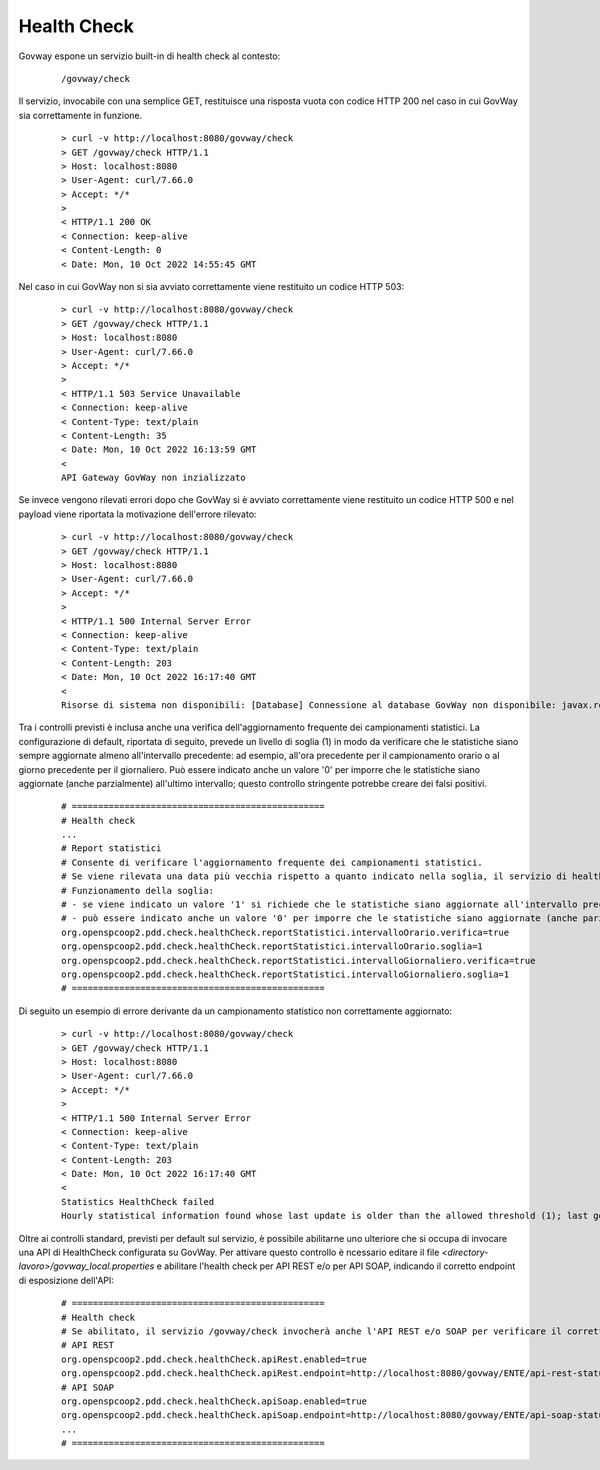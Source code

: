 .. _configAvanzataHealthCheck:

Health Check
~~~~~~~~~~~~~

Govway espone un servizio built-in di health check al contesto:

       ::

          /govway/check

Il servizio, invocabile con una semplice GET, restituisce una risposta vuota con codice HTTP 200 nel caso in cui GovWay sia correttamente in funzione.

       ::

          > curl -v http://localhost:8080/govway/check
          > GET /govway/check HTTP/1.1
          > Host: localhost:8080
          > User-Agent: curl/7.66.0
          > Accept: */*
          > 
          < HTTP/1.1 200 OK
          < Connection: keep-alive
          < Content-Length: 0
          < Date: Mon, 10 Oct 2022 14:55:45 GMT


Nel caso in cui GovWay non si sia avviato correttamente viene restituito un codice HTTP 503:

       ::

          > curl -v http://localhost:8080/govway/check
          > GET /govway/check HTTP/1.1
          > Host: localhost:8080
          > User-Agent: curl/7.66.0
          > Accept: */*
          > 
          < HTTP/1.1 503 Service Unavailable
          < Connection: keep-alive
          < Content-Type: text/plain
          < Content-Length: 35
          < Date: Mon, 10 Oct 2022 16:13:59 GMT
          < 
          API Gateway GovWay non inzializzato

Se invece vengono rilevati errori dopo che GovWay si è avviato correttamente viene restituito un codice HTTP 500 e nel payload viene riportata la motivazione dell'errore rilevato:

       ::

          > curl -v http://localhost:8080/govway/check
          > GET /govway/check HTTP/1.1
          > Host: localhost:8080
          > User-Agent: curl/7.66.0
          > Accept: */*
          > 
          < HTTP/1.1 500 Internal Server Error
          < Connection: keep-alive
          < Content-Type: text/plain
          < Content-Length: 203
          < Date: Mon, 10 Oct 2022 16:17:40 GMT
          < 
          Risorse di sistema non disponibili: [Database] Connessione al database GovWay non disponibile: javax.resource.ResourceException: IJ000453: Unable to get managed connection for java:/org.govway.datasource


Tra i controlli previsti è inclusa anche una verifica dell'aggiornamento frequente dei campionamenti statistici. La configurazione di default, riportata di seguito, prevede un livello di soglia (1) in modo da verificare che le statistiche siano sempre aggiornate almeno all'intervallo precedente: ad esempio, all'ora precedente per il campionamento orario o al giorno precedente per il giornaliero. Può essere indicato anche un valore '0' per imporre che le statistiche siano aggiornate (anche parzialmente) all'ultimo intervallo; questo controllo stringente potrebbe creare dei falsi positivi.

   ::

      # ================================================
      # Health check
      ...
      # Report statistici
      # Consente di verificare l'aggiornamento frequente dei campionamenti statistici.
      # Se viene rilevata una data più vecchia rispetto a quanto indicato nella soglia, il servizio di health check ritorna un errore.
      # Funzionamento della soglia:
      # - se viene indicato un valore '1' si richiede che le statistiche siano aggiornate all'intervallo precedente: ad esempio, all'ora precedente per il campionamento orario o al giorno precedente per il giornaliero;
      # - può essere indicato anche un valore '0' per imporre che le statistiche siano aggiornate (anche parzialmente) all'ultimo intervallo; questo controllo stringente potrebbe creare dei falsi positivi.
      org.openspcoop2.pdd.check.healthCheck.reportStatistici.intervalloOrario.verifica=true
      org.openspcoop2.pdd.check.healthCheck.reportStatistici.intervalloOrario.soglia=1
      org.openspcoop2.pdd.check.healthCheck.reportStatistici.intervalloGiornaliero.verifica=true
      org.openspcoop2.pdd.check.healthCheck.reportStatistici.intervalloGiornaliero.soglia=1
      # ================================================

Di seguito un esempio di errore derivante da un campionamento statistico non correttamente aggiornato:

       ::

          > curl -v http://localhost:8080/govway/check
          > GET /govway/check HTTP/1.1
          > Host: localhost:8080
          > User-Agent: curl/7.66.0
          > Accept: */*
          > 
          < HTTP/1.1 500 Internal Server Error
          < Connection: keep-alive
          < Content-Type: text/plain
          < Content-Length: 203
          < Date: Mon, 10 Oct 2022 16:17:40 GMT
          < 
          Statistics HealthCheck failed
          Hourly statistical information found whose last update is older than the allowed threshold (1); last generation date: 2024-07-29_15:00:00.000

Oltre ai controlli standard, previsti per default sul servizio, è possibile abilitarne uno ulteriore che si occupa di invocare una API di HealthCheck configurata su GovWay. Per attivare questo controllo è ncessario editare il file *<directory-lavoro>/govway_local.properties* e abilitare l'health check per API REST e/o per API SOAP, indicando il corretto endpoint di esposizione dell'API:

   ::

      # ================================================
      # Health check
      # Se abilitato, il servizio /govway/check invocherà anche l'API REST e/o SOAP per verificare il corretto funzionamento di GovWay
      # API REST
      org.openspcoop2.pdd.check.healthCheck.apiRest.enabled=true
      org.openspcoop2.pdd.check.healthCheck.apiRest.endpoint=http://localhost:8080/govway/ENTE/api-rest-status/v1/status
      # API SOAP
      org.openspcoop2.pdd.check.healthCheck.apiSoap.enabled=true
      org.openspcoop2.pdd.check.healthCheck.apiSoap.endpoint=http://localhost:8080/govway/ENTE/api-soap-status/v1
      ...
      # ================================================
      

